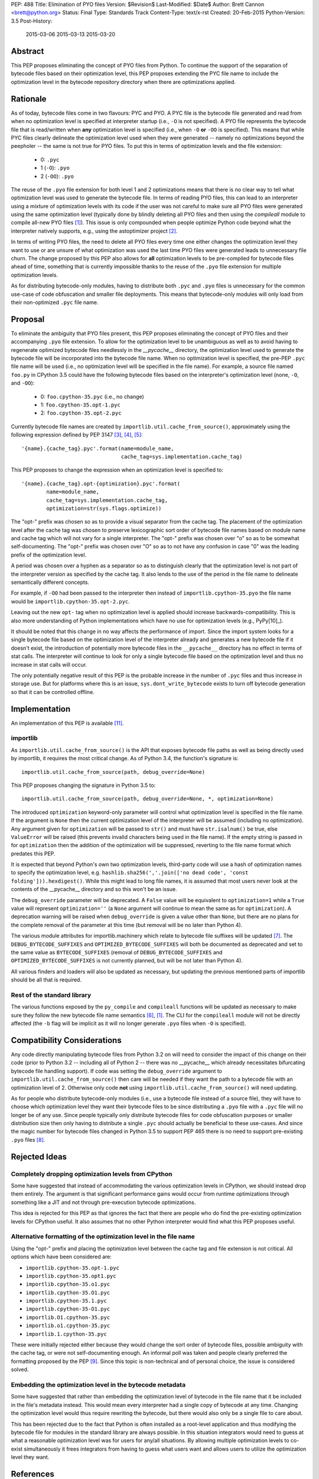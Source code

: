 PEP: 488
Title: Elimination of PYO files
Version: $Revision$
Last-Modified: $Date$
Author: Brett Cannon <brett@python.org>
Status: Final
Type: Standards Track
Content-Type: text/x-rst
Created: 20-Feb-2015
Python-Version: 3.5
Post-History:
    2015-03-06
    2015-03-13
    2015-03-20

Abstract
========

This PEP proposes eliminating the concept of PYO files from Python.
To continue the support of the separation of bytecode files based on
their optimization level, this PEP proposes extending the PYC file
name to include the optimization level in the bytecode repository
directory when there are optimizations applied.


Rationale
=========

As of today, bytecode files come in two flavours: PYC and PYO. A PYC
file is the bytecode file generated and read from when no
optimization level is specified at interpreter startup (i.e., ``-O``
is not specified). A PYO file represents the bytecode file that is
read/written when **any** optimization level is specified (i.e., when
``-O`` **or** ``-OO`` is specified). This means that while PYC
files clearly delineate the optimization level used when they were
generated -- namely no optimizations beyond the peepholer -- the same
is not true for PYO files. To put this in terms of optimization
levels and the file extension:

  - 0: ``.pyc``
  - 1 (``-O``): ``.pyo``
  - 2 (``-OO``): ``.pyo``

The reuse of the ``.pyo`` file extension for both level 1 and 2
optimizations means that there is no clear way to tell what
optimization level was used to generate the bytecode file. In terms
of reading PYO files, this can lead to an interpreter using a mixture
of optimization levels with its code if the user was not careful to
make sure all PYO files were generated using the same optimization
level (typically done by blindly deleting all PYO files and then
using the `compileall` module to compile all-new PYO files [1]_).
This issue is only compounded when people optimize Python code beyond
what the interpreter natively supports, e.g., using the astoptimizer
project [2]_.

In terms of writing PYO files, the need to delete all PYO files
every time one either changes the optimization level they want to use
or are unsure of what optimization was used the last time PYO files
were generated leads to unnecessary file churn. The change proposed
by this PEP also allows for **all** optimization levels to be
pre-compiled for bytecode files ahead of time, something that is
currently impossible thanks to the reuse of the ``.pyo`` file
extension for multiple optimization levels.

As for distributing bytecode-only modules, having to distribute both
``.pyc`` and ``.pyo`` files is unnecessary for the common use-case
of code obfuscation and smaller file deployments. This means that
bytecode-only modules will only load from their non-optimized
``.pyc`` file name.


Proposal
========

To eliminate the ambiguity that PYO files present, this PEP proposes
eliminating the concept of PYO files and their accompanying ``.pyo``
file extension. To allow for the optimization level to be unambiguous
as well as to avoid having to regenerate optimized bytecode files
needlessly in the `__pycache__` directory, the optimization level
used to generate the bytecode file will be incorporated into the
bytecode file name. When no optimization level is specified, the
pre-PEP ``.pyc`` file name will be used (i.e., no optimization level
will be specified in the file name). For example, a source file named
``foo.py`` in CPython 3.5 could have the following bytecode files
based on the interpreter's optimization level (none, ``-O``, and
``-OO``):

  - 0: ``foo.cpython-35.pyc`` (i.e., no change)
  - 1: ``foo.cpython-35.opt-1.pyc``
  - 2: ``foo.cpython-35.opt-2.pyc``

Currently bytecode file names are created by
``importlib.util.cache_from_source()``, approximately using the
following expression defined by PEP 3147 [3]_, [4]_, [5]_::

    '{name}.{cache_tag}.pyc'.format(name=module_name,
                                    cache_tag=sys.implementation.cache_tag)

This PEP proposes to change the expression when an optimization
level is specified to::

    '{name}.{cache_tag}.opt-{optimization}.pyc'.format(
            name=module_name,
            cache_tag=sys.implementation.cache_tag,
            optimization=str(sys.flags.optimize))

The "opt-" prefix was chosen so as to provide a visual separator
from the cache tag. The placement of the optimization level after
the cache tag was chosen to preserve lexicographic sort order of
bytecode file names based on module name and cache tag which will
not vary for a single interpreter. The "opt-" prefix was chosen over
"o" so as to be somewhat self-documenting. The "opt-" prefix was
chosen over "O" so as to not have any confusion in case "0" was the
leading prefix of the optimization level.

A period was chosen over a hyphen as a separator so as to distinguish
clearly that the optimization level is not part of the interpreter
version as specified by the cache tag. It also lends to the use of
the period in the file name to delineate semantically different
concepts.

For example, if ``-OO`` had been passed to the interpreter then
instead of ``importlib.cpython-35.pyo`` the file name would be
``importlib.cpython-35.opt-2.pyc``.

Leaving out the new ``opt-`` tag when no optimization level is
applied should increase backwards-compatibility. This is also more
understanding of Python implementations which have no use for
optimization levels (e.g., PyPy[10]_).

It should be noted that this change in no way affects the performance
of import. Since the import system looks for a single bytecode file
based on the optimization level of the interpreter already and
generates a new bytecode file if it doesn't exist, the introduction
of potentially more bytecode files in the ``__pycache__`` directory
has no effect in terms of stat calls. The interpreter will continue
to look for only a single bytecode file based on the optimization
level and thus no increase in stat calls will occur.

The only potentially negative result of this PEP is the probable
increase in the number of ``.pyc`` files and thus increase in storage
use. But for platforms where this is an issue,
``sys.dont_write_bytecode`` exists to turn off bytecode generation so
that it can be controlled offline.


Implementation
==============

An implementation of this PEP is available [11]_.

importlib
---------

As ``importlib.util.cache_from_source()`` is the API that exposes
bytecode file paths as well as being directly used by importlib, it
requires the most critical change. As of Python 3.4, the function's
signature is::

  importlib.util.cache_from_source(path, debug_override=None)

This PEP proposes changing the signature in Python 3.5 to::

  importlib.util.cache_from_source(path, debug_override=None, *, optimization=None)

The introduced ``optimization`` keyword-only parameter will control
what optimization level is specified in the file name. If the
argument is ``None`` then the current optimization level of the
interpreter will be assumed (including no optimization). Any argument
given for ``optimization`` will be passed to ``str()`` and must have
``str.isalnum()`` be true, else ``ValueError`` will be raised (this
prevents invalid characters being used in the file name). If the
empty string is passed in for ``optimization`` then the addition of
the optimization will be suppressed, reverting to the file name
format which predates this PEP.

It is expected that beyond Python's own two optimization levels,
third-party code will use a hash of optimization names to specify the
optimization level, e.g.
``hashlib.sha256(','.join(['no dead code', 'const folding'])).hexdigest()``.
While this might lead to long file names, it is assumed that most
users never look at the contents of the __pycache__ directory and so
this won't be an issue.

The ``debug_override`` parameter will be deprecated. A ``False``
value will be equivalent to ``optimization=1`` while a ``True``
value will represent ``optimization=''`` (a ``None`` argument will
continue to mean the same as for ``optimization``). A
deprecation warning will be raised when ``debug_override`` is given a
value other than ``None``, but there are no plans for the complete
removal of the parameter at this time (but removal will be no later
than Python 4).

The various module attributes for importlib.machinery which relate to
bytecode file suffixes will be updated [7]_. The
``DEBUG_BYTECODE_SUFFIXES`` and ``OPTIMIZED_BYTECODE_SUFFIXES`` will
both be documented as deprecated and set to the same value as
``BYTECODE_SUFFIXES`` (removal of ``DEBUG_BYTECODE_SUFFIXES`` and
``OPTIMIZED_BYTECODE_SUFFIXES`` is not currently planned, but will be
not later than Python 4).

All various finders and loaders will also be updated as necessary,
but updating the previous mentioned parts of importlib should be all
that is required.


Rest of the standard library
----------------------------

The various functions exposed by the ``py_compile`` and
``compileall`` functions will be updated as necessary to make sure
they follow the new bytecode file name semantics [6]_, [1]_. The CLI
for the ``compileall`` module will not be directly affected (the
``-b`` flag will be implicit as it will no longer generate ``.pyo``
files when ``-O`` is specified).


Compatibility Considerations
============================

Any code directly manipulating bytecode files from Python 3.2 on
will need to consider the impact of this change on their code (prior
to Python 3.2 -- including all of Python 2 -- there was no
__pycache__ which already necessitates bifurcating bytecode file
handling support). If code was setting the ``debug_override``
argument to ``importlib.util.cache_from_source()`` then care will be
needed if they want the path to a bytecode file with an optimization
level of 2. Otherwise only code **not** using
``importlib.util.cache_from_source()`` will need updating.

As for people who distribute bytecode-only modules (i.e., use a
bytecode file instead of a source file), they will have to choose
which optimization level they want their bytecode files to be since
distributing a ``.pyo`` file with a ``.pyc`` file will no longer be
of any use. Since people typically only distribute bytecode files for
code obfuscation purposes or smaller distribution size then only
having to distribute a single ``.pyc`` should actually be beneficial
to these use-cases. And since the magic number for bytecode files
changed in Python 3.5 to support PEP 465 there is no need to support
pre-existing ``.pyo`` files [8]_.


Rejected Ideas
==============

Completely dropping optimization levels from CPython
----------------------------------------------------

Some have suggested that instead of accommodating the various
optimization levels in CPython, we should instead drop them
entirely. The argument is that significant performance gains would
occur from runtime optimizations through something like a JIT and not
through pre-execution bytecode optimizations.

This idea is rejected for this PEP as that ignores the fact that
there are people who do find the pre-existing optimization levels for
CPython useful. It also assumes that no other Python interpreter
would find what this PEP proposes useful.


Alternative formatting of the optimization level in the file name
-----------------------------------------------------------------

Using the "opt-" prefix and placing the optimization level between
the cache tag and file extension is not critical. All options which
have been considered are:

* ``importlib.cpython-35.opt-1.pyc``
* ``importlib.cpython-35.opt1.pyc``
* ``importlib.cpython-35.o1.pyc``
* ``importlib.cpython-35.O1.pyc``
* ``importlib.cpython-35.1.pyc``
* ``importlib.cpython-35-O1.pyc``
* ``importlib.O1.cpython-35.pyc``
* ``importlib.o1.cpython-35.pyc``
* ``importlib.1.cpython-35.pyc``

These were initially rejected either because they would change the
sort order of bytecode files, possible ambiguity with the cache tag,
or were not self-documenting enough. An informal poll was taken and
people clearly preferred the formatting proposed by the PEP [9]_.
Since this topic is non-technical and of personal choice, the issue
is considered solved.


Embedding the optimization level in the bytecode metadata
---------------------------------------------------------

Some have suggested that rather than embedding the optimization level
of bytecode in the file name that it be included in the file's
metadata instead. This would mean every interpreter had a single copy
of bytecode at any time. Changing the optimization level would thus
require rewriting the bytecode, but there would also only be a single
file to care about.

This has been rejected due to the fact that Python is often installed
as a root-level application and thus modifying the bytecode file for
modules in the standard library are always possible. In this
situation integrators would need to guess at what a reasonable
optimization level was for users for any/all situations. By
allowing multiple optimization levels to co-exist simultaneously it
frees integrators from having to guess what users want and allows
users to utilize the optimization level they want.


References
==========

.. [1] The compileall module
   (https://docs.python.org/3/library/compileall.html#module-compileall)

.. [2] The astoptimizer project
   (https://pypi.python.org/pypi/astoptimizer)

.. [3] ``importlib.util.cache_from_source()``
   (https://docs.python.org/3.5/library/importlib.html#importlib.util.cache_from_source)

.. [4] Implementation of ``importlib.util.cache_from_source()`` from CPython 3.4.3rc1
   (https://hg.python.org/cpython/file/038297948389/Lib/importlib/_bootstrap.py#l437)

.. [5] PEP 3147, PYC Repository Directories, Warsaw
   (http://www.python.org/dev/peps/pep-3147)

.. [6] The py_compile module
   (https://docs.python.org/3/library/compileall.html#module-compileall)

.. [7] The importlib.machinery module
   (https://docs.python.org/3/library/importlib.html#module-importlib.machinery)

.. [8] ``importlib.util.MAGIC_NUMBER``
   (https://docs.python.org/3/library/importlib.html#importlib.util.MAGIC_NUMBER)

.. [9] Informal poll of file name format options on Google+
   (https://plus.google.com/u/0/+BrettCannon/posts/fZynLNwHWGm)

.. [10] The PyPy Project
   (http://pypy.org/)

.. [11] Implementation of PEP 488
   (http://bugs.python.org/issue23731)

Copyright
=========

This document has been placed in the public domain.



..
   Local Variables:
   mode: indented-text
   indent-tabs-mode: nil
   sentence-end-double-space: t
   fill-column: 70
   coding: utf-8
   End:
